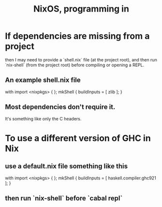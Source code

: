 :PROPERTIES:
:ID:       80760d51-8ae0-4870-9d1d-8c16257c3eee
:END:
#+title: NixOS, programming in
* If dependencies are missing from a project
  then I may need to provide a
  `shell.nix` file (at the project root),
  and then run `nix-shell` (from the project root)
  before compiling or opening a REPL.
** An example shell.nix file
:PROPERTIES:
:ID:       a5b155c1-d057-4510-92ef-125ad2ee4fd2
:END:
   # This is what I use for Phanaeros.
   with import <nixpkgs> { };
   mkShell {
     buildInputs = [ zlib ];
   }
** Most dependencies don't require it.
   It's something like only the C headers.
* To use a different version of GHC in Nix
:PROPERTIES:
:ID:       ffa6b210-d70c-4445-b0ed-87e3c6da00a7
:END:
** use a default.nix file something like this
   # This is what I use for Montevideo
   with import <nixpkgs> { };
   mkShell {
     buildInputs = [
       haskell.compiler.ghc921
     ];
   }
** then run `nix-shell` before `cabal repl`
